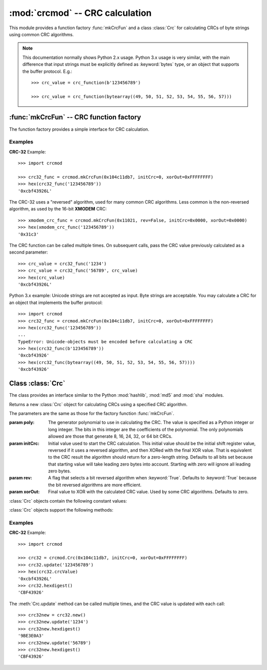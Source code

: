 
:mod:`crcmod` -- CRC calculation
================================

.. module:: crcmod
   :synopsis: CRC calculation
.. moduleauthor:: Raymond L Buvel
.. sectionauthor:: Craig McQueen

This module provides a function factory :func:`mkCrcFun` and a class :class:`Crc`
for calculating CRCs of byte strings using common CRC algorithms.

.. note:: This documentation normally shows Python 2.x usage. Python 3.x usage is very similar,
    with the main difference that input strings must be explicitly defined as
    :keyword:`bytes` type, or an object that supports the buffer protocol. E.g.::

       >>> crc_value = crc_function(b'123456789')
       
       >>> crc_value = crc_function(bytearray((49, 50, 51, 52, 53, 54, 55, 56, 57)))


:func:`mkCrcFun` -- CRC function factory
----------------------------------------

The function factory provides a simple interface for CRC calculation.

.. function:: mkCrcFun(poly[, initCrc, rev, xorOut])

   Function factory that returns a new function for calculating CRCs
   using a specified CRC algorithm.

   :param poly:     The generator polynomial to use in calculating the CRC.  The value
                    is specified as a Python integer or long integer.  The bits in this integer
                    are the coefficients of the polynomial.  The only polynomials allowed are
                    those that generate 8, 16, 24, 32, or 64 bit CRCs.

   :param initCrc:  Initial value used to start the CRC calculation.  This initial
                    value should be the initial shift register value, reversed if it uses a
                    reversed algorithm, and then XORed with the final XOR value.  That is
                    equivalent to the CRC result the algorithm should return for a
                    zero-length string.  Defaults to all bits set because that starting value
                    will take leading zero bytes into account.  Starting with zero will ignore
                    all leading zero bytes.

   :param rev:      A flag that selects a bit reversed algorithm when :keyword:`True`.  Defaults to
                    :keyword:`True` because the bit reversed algorithms are more efficient.

   :param xorOut:   Final value to XOR with the calculated CRC value.  Used by some
                    CRC algorithms.  Defaults to zero.

   :return:         CRC calculation function
   :rtype:          function

   The function that is returned is as follows:
   
   .. function:: .crc_function(data[, crc=initCrc])

   :param data:     Data for which to calculate the CRC.
   :type data:      byte string

   :param crc:      Initial CRC value.

   :return:         Calculated CRC value.
   :rtype:          integer

Examples
^^^^^^^^

**CRC-32** Example::

   >>> import crcmod
   
   >>> crc32_func = crcmod.mkCrcFun(0x104c11db7, initCrc=0, xorOut=0xFFFFFFFF)
   >>> hex(crc32_func('123456789'))
   '0xcbf43926L'

The CRC-32 uses a "reversed" algorithm, used for many common CRC algorithms.
Less common is the non-reversed algorithm, as used by the 16-bit **XMODEM** CRC::

   >>> xmodem_crc_func = crcmod.mkCrcFun(0x11021, rev=False, initCrc=0x0000, xorOut=0x0000)
   >>> hex(xmodem_crc_func('123456789'))
   '0x31c3'

The CRC function can be called multiple times. On subsequent calls, pass the CRC value previously calculated as a second parameter::

   >>> crc_value = crc32_func('1234')
   >>> crc_value = crc32_func('56789', crc_value)
   >>> hex(crc_value)
   '0xcbf43926L'

Python 3.x example: Unicode strings are not accepted as input. Byte strings are acceptable.
You may calculate a CRC for an object that implements the buffer protocol::

   >>> import crcmod
   >>> crc32_func = crcmod.mkCrcFun(0x104c11db7, initCrc=0, xorOut=0xFFFFFFFF)
   >>> hex(crc32_func('123456789'))
   ...
   TypeError: Unicode-objects must be encoded before calculating a CRC
   >>> hex(crc32_func(b'123456789'))
   '0xcbf43926'
   >>> hex(crc32_func(bytearray((49, 50, 51, 52, 53, 54, 55, 56, 57))))
   '0xcbf43926'


Class :class:`Crc`
------------------

The class provides an interface similar to the Python :mod:`hashlib`, :mod:`md5` and :mod:`sha` modules.

.. class:: Crc(poly[, initCrc, rev, xorOut])

   Returns a new :class:`Crc` object for calculating CRCs using a specified CRC algorithm.
   
   The parameters are the same as those for the factory function :func:`mkCrcFun`.

   :param poly:     The generator polynomial to use in calculating the CRC.  The value
                    is specified as a Python integer or long integer.  The bits in this integer
                    are the coefficients of the polynomial.  The only polynomials allowed are
                    those that generate 8, 16, 24, 32, or 64 bit CRCs.

   :param initCrc:  Initial value used to start the CRC calculation.  This initial
                    value should be the initial shift register value, reversed if it uses a
                    reversed algorithm, and then XORed with the final XOR value.  That is
                    equivalent to the CRC result the algorithm should return for a
                    zero-length string.  Defaults to all bits set because that starting value
                    will take leading zero bytes into account.  Starting with zero will ignore
                    all leading zero bytes.

   :param rev:      A flag that selects a bit reversed algorithm when :keyword:`True`.  Defaults to
                    :keyword:`True` because the bit reversed algorithms are more efficient.

   :param xorOut:   Final value to XOR with the calculated CRC value.  Used by some
                    CRC algorithms.  Defaults to zero.

   :class:`Crc` objects contain the following constant values:

   .. attribute:: digest_size

      The size of the resulting digest in bytes. This depends on the width of the CRC polynomial.
      E.g. for a 32-bit CRC, :data:`digest_size` will be ``4``.

   .. attribute:: crcValue

      The calculated CRC value, as an integer, for the data that has been input
      using :meth:`update`. This value is updated after each call to :meth:`update`.

   :class:`Crc` objects support the following methods:

   .. method:: new([arg])

      Create a new instance of the :class:`Crc` class initialized to the same
      values as the original instance.  The CRC value is set to the initial
      value.  If a string is provided in the optional ``arg`` parameter, it is
      passed to the :meth:`update` method.

   .. method:: copy()

      Create a new instance of the :class:`Crc` class initialized to the same
      values as the original instance.  The CRC value is copied from the current
      value.  This allows multiple CRC calculations using a common initial
      string.

   .. method:: update(data)

      :param data:     Data for which to calculate the CRC
      :type data:      byte string

      Update the calculated CRC value for the specified input data.

   .. method:: digest()

      Return the current CRC value as a string of bytes.  The length of
      this string is specified in the :attr:`digest_size` attribute.

   .. method:: hexdigest()

      Return the current CRC value as a string of hex digits.  The length
      of this string is twice the :attr:`digest_size` attribute.

   .. method:: generateCode(functionName, out, [dataType, crcType])

      Generate a C/C++ function.

      :param functionName: String specifying the name of the function.

      :param out:       An open file-like object with a write method.
                        This specifies where the generated code is written.

      :param dataType:  An optional parameter specifying the data type of the input
                        data to the function.  Defaults to ``UINT8``.

      :param crcType:   An optional parameter specifying the data type of the CRC value.
                        Defaults to one of ``UINT8``, ``UINT16``, ``UINT32``, or ``UINT64`` depending
                        on the size of the CRC value.

Examples
^^^^^^^^

**CRC-32** Example::

   >>> import crcmod
   
   >>> crc32 = crcmod.Crc(0x104c11db7, initCrc=0, xorOut=0xFFFFFFFF)
   >>> crc32.update('123456789')
   >>> hex(crc32.crcValue)
   '0xcbf43926L'
   >>> crc32.hexdigest()
   'CBF43926'

The :meth:`Crc.update` method can be called multiple times, and the CRC value is updated with each call::

   >>> crc32new = crc32.new()
   >>> crc32new.update('1234')
   >>> crc32new.hexdigest()
   '9BE3E0A3'
   >>> crc32new.update('56789')
   >>> crc32new.hexdigest()
   'CBF43926'
